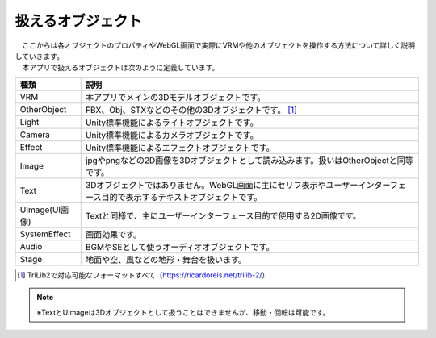 .. index:: オブジェクト（扱えるオブジェクト）

########################
扱えるオブジェクト
########################


| 　ここからは各オブジェクトのプロパティやWebGL画面で実際にVRMや他のオブジェクトを操作する方法について詳しく説明していきます。
| 　本アプリで扱えるオブジェクトは次のように定義しています。


.. list-table::
    :header-rows: 1

    * - 種類
      - 説明
    * - VRM
      - 本アプリでメインの3Dモデルオブジェクトです。
    * - OtherObject
      - FBX、Obj、STXなどのその他の3Dオブジェクトです。 [1]_
    * - Light
      - Unity標準機能によるライトオブジェクトです。
    * - Camera
      - Unity標準機能によるカメラオブジェクトです。
    * - Effect
      - Unity標準機能によるエフェクトオブジェクトです。
    * - Image
      - jpgやpngなどの2D画像を3Dオブジェクトとして読み込みます。扱いはOtherObjectと同等です。
    * - Text
      - 3Dオブジェクトではありません。WebGL画面に主にセリフ表示やユーザーインターフェース目的で表示するテキストオブジェクトです。
    * - UImage(UI画像)
      - Textと同様で、主にユーザーインターフェース目的で使用する2D画像です。
    * - SystemEffect
      - 画面効果です。
    * - Audio
      - BGMやSEとして使うオーディオオブジェクトです。
    * - Stage
      - 地面や空、風などの地形・舞台を扱います。

.. [1] TriLib2で対応可能なフォーマットすべて（https://ricardoreis.net/trilib-2/）

.. note::
    ※TextとUImageは3Dオブジェクトとして扱うことはできませんが、移動・回転は可能です。


